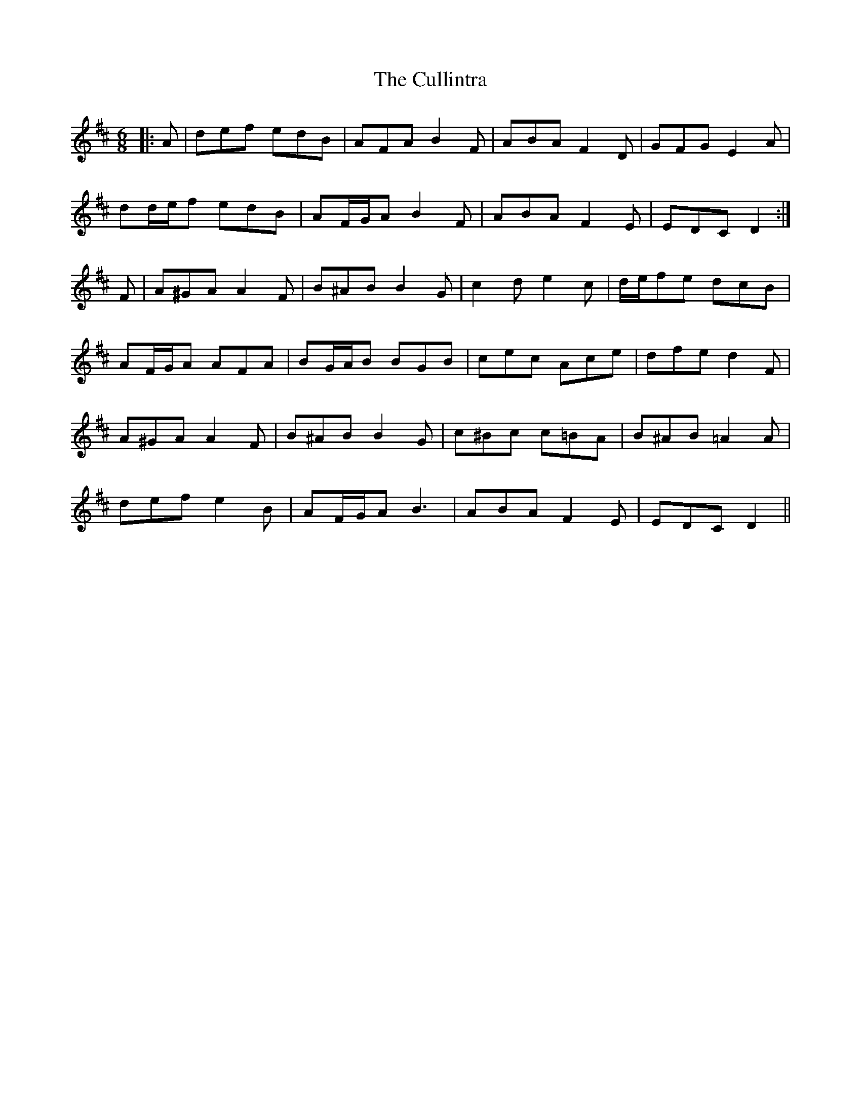 X: 8868
T: Cullintra, The
R: jig
M: 6/8
K: Dmajor
|:A|def edB|AFA B2 F|ABA F2 D|GFG E2 A|
dd/e/f edB|AF/G/A B2 F|ABA F2 E|EDC D2:|
F|A^GA A2 F|B^AB B2 G|c2 d e2 c|d/e/fe dcB|
AF/G/A AFA|BG/A/B BGB|cec Ace|dfe d2 F|
A^GA A2 F|B^AB B2 G|c^Bc c=BA|B^AB =A2 A|
def e2 B|AF/G/A B3|ABA F2 E|EDC D2||

